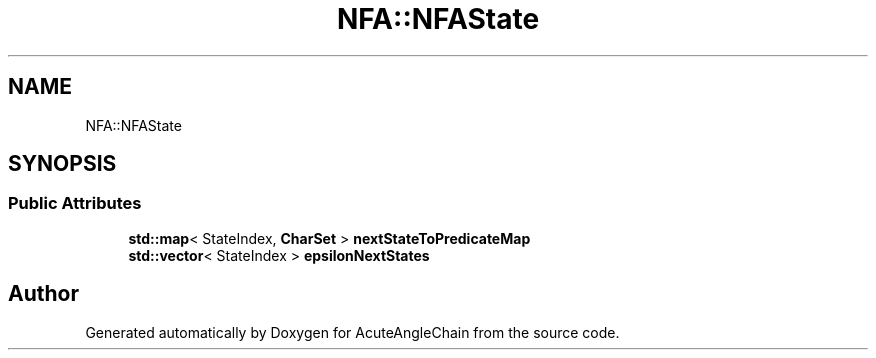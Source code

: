 .TH "NFA::NFAState" 3 "Sun Jun 3 2018" "AcuteAngleChain" \" -*- nroff -*-
.ad l
.nh
.SH NAME
NFA::NFAState
.SH SYNOPSIS
.br
.PP
.SS "Public Attributes"

.in +1c
.ti -1c
.RI "\fBstd::map\fP< StateIndex, \fBCharSet\fP > \fBnextStateToPredicateMap\fP"
.br
.ti -1c
.RI "\fBstd::vector\fP< StateIndex > \fBepsilonNextStates\fP"
.br
.in -1c

.SH "Author"
.PP 
Generated automatically by Doxygen for AcuteAngleChain from the source code\&.
